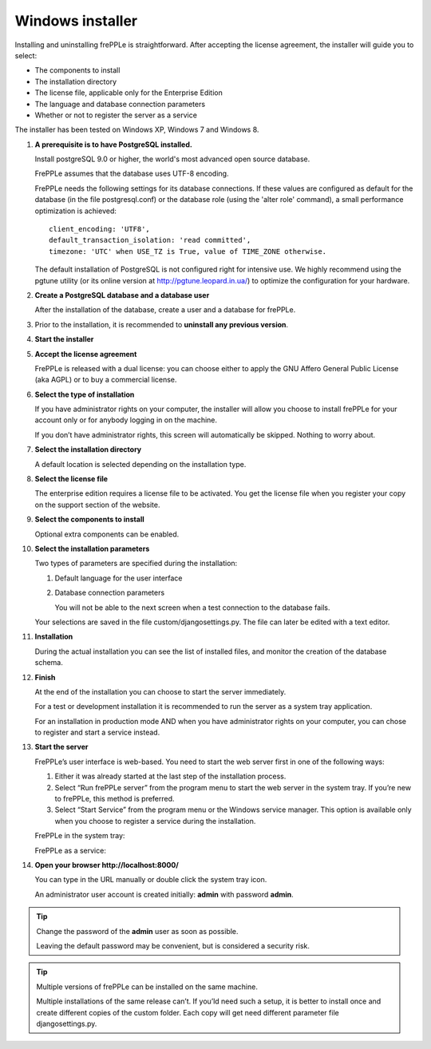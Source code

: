 =================
Windows installer
=================

Installing and uninstalling frePPLe is straightforward. After accepting the
license agreement, the installer will guide you to select:

* The components to install
* The installation directory
* The license file, applicable only for the Enterprise Edition
* The language and database connection parameters
* Whether or not to register the server as a service

The installer has been tested on Windows XP, Windows 7 and Windows 8.

#. **A prerequisite is to have PostgreSQL installed.**

   Install postgreSQL 9.0 or higher, the world's most advanced open source database.

   FrePPLe assumes that the database uses UTF-8 encoding.

   FrePPLe needs the following settings for its database connections. If these
   values are configured as default for the database (in the file postgresql.conf)
   or the database role (using the 'alter role' command), a small performance
   optimization is achieved:
   ::

       client_encoding: 'UTF8',
       default_transaction_isolation: 'read committed',
       timezone: 'UTC' when USE_TZ is True, value of TIME_ZONE otherwise.

   The default installation of PostgreSQL is not configured right for
   intensive use. We highly recommend using the pgtune utility (or its online
   version at http://pgtune.leopard.in.ua/) to optimize the configuration for your
   hardware.

#. **Create a PostgreSQL database and a database user**

   After the installation of the database, create a user and a database for
   frePPLe.

#. Prior to the installation, it is recommended to **uninstall any previous
   version**.

#. **Start the installer**

   .. image:: _images/wininstall0.png

#. **Accept the license agreement**

   FrePPLe is released with a dual license: you can choose either to apply the
   GNU Affero General Public License (aka AGPL) or to buy a commercial license.

   .. image:: _images/wininstall1.png

#. **Select the type of installation**

   If you have administrator rights on your computer, the installer will allow you
   choose to install frePPLe for your account only or for anybody logging in on
   the machine.

   If you don’t have administrator rights, this screen will automatically be
   skipped. Nothing to worry about.

   .. image:: _images/wininstall2.png

#. **Select the installation directory**

   A default location is selected depending on the installation type.

   .. image:: _images/wininstall3.png

#. **Select the license file**

   The enterprise edition requires a license file to be activated. You get the
   license file when you register your copy on the support section of the website.

   .. image:: _images/wininstall4.png

#. **Select the components to install**

   Optional extra components can be enabled.

   .. image:: _images/wininstall5.png

#. **Select the installation parameters**

   Two types of parameters are specified during the installation:

   #. Default language for the user interface

   #. Database connection parameters

      You will not be able to the next screen when a test connection to the
      database fails.

   Your selections are saved in the file custom/djangosettings.py. The file can
   later be edited with a text editor.

   .. image:: _images/wininstall6.png

#. **Installation**

   During the actual installation you can see the list of installed files, and
   monitor the creation of the database schema.

   .. image:: _images/wininstall7.png

#. **Finish**

   At the end of the installation you can choose to start the server immediately.

   For a test or development installation it is recommended to run the server as
   a system tray application.

   For an installation in production mode AND when you have administrator rights on
   your computer, you can chose to register and start a service instead.

   .. image:: _images/wininstall8.png

#. **Start the server**

   FrePPLe’s user interface is web-based. You need to start the web server first
   in one of the following ways:

   #. Either it was already started at the last step of the installation process.

   #. Select “Run frePPLe server” from the program menu to start the web server
      in the system tray. If you’re new to frePPLe, this method is preferred.

   #. Select “Start Service” from the program menu or the Windows service manager.
      This option is available only when you choose to register a service during
      the installation.

   FrePPLe in the system tray:

   .. image:: _images/systemtray1.png

   .. image:: _images/systemtray2.png

   FrePPLe as a service:

   .. image:: _images/winservice.png

#. **Open your browser http\://localhost:8000/**

   You can type in the URL manually or double click the system tray icon.

   An administrator user account is created initially: **admin** with password **admin**.

.. tip::

  Change the password of the **admin** user as soon as possible.

  Leaving the default password may be convenient, but is considered a security risk.

.. tip::

  Multiple versions of frePPLe can be installed on the same machine.

  Multiple installations of the same release can’t. If you’ld need such a setup, it is better to
  install once and create different copies of the custom folder. Each copy will get need different
  parameter file djangosettings.py.
